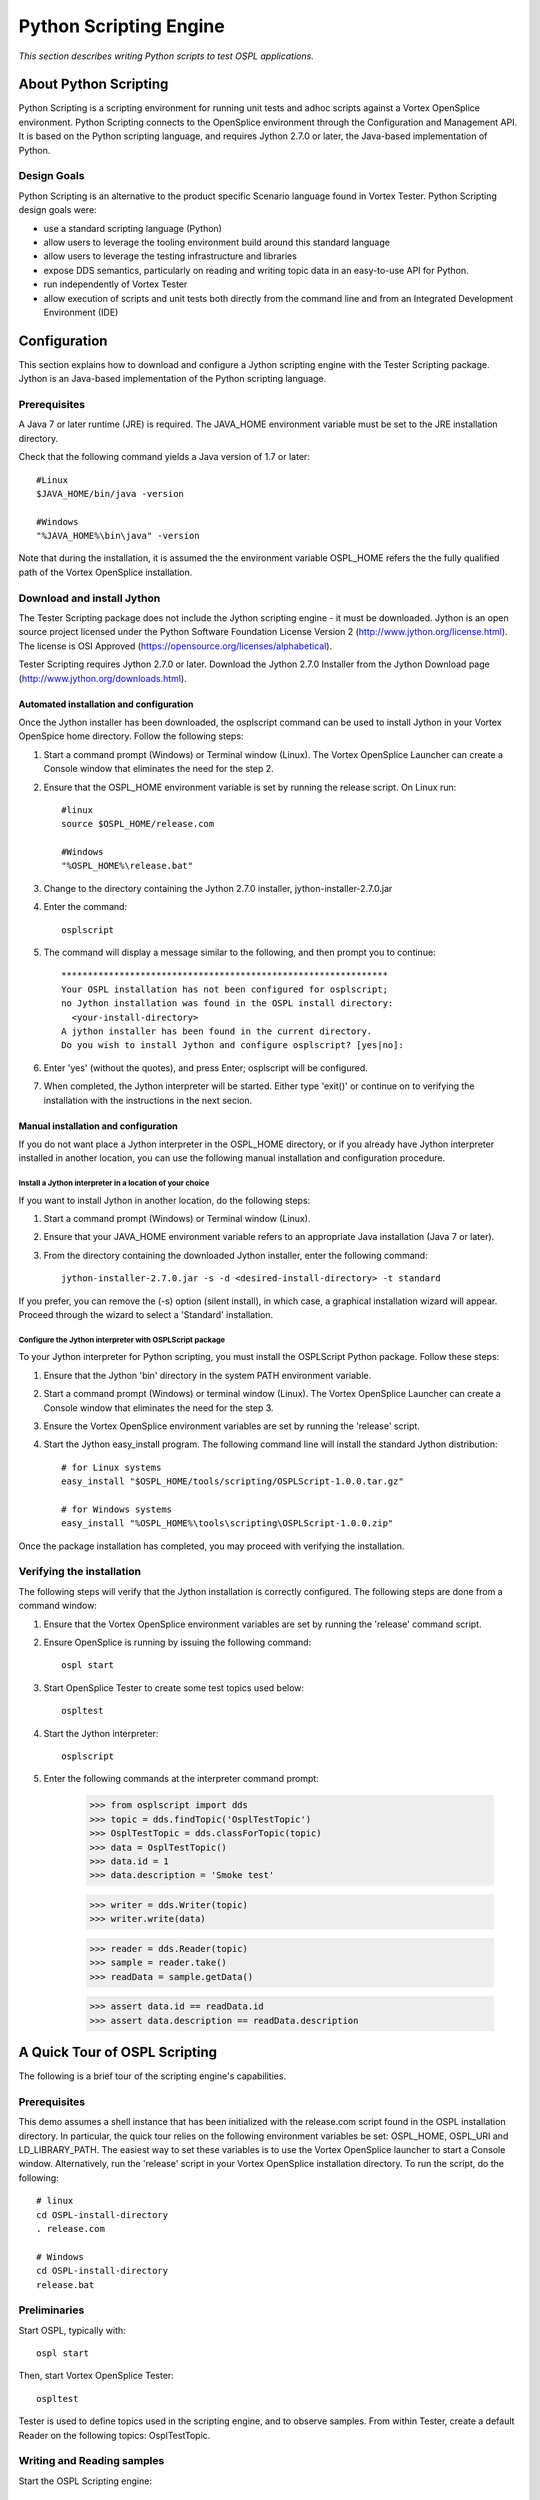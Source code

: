 .. _`Python Scripting Engine`:



#######################
Python Scripting Engine
#######################

*This section describes writing Python scripts to test OSPL applications.*


**********************
About Python Scripting
**********************

Python Scripting is a scripting environment for running unit tests and adhoc scripts against a Vortex OpenSplice environment.
Python Scripting connects to the OpenSplice environment through the Configuration and Management API.
It is based on the Python scripting language, and requires Jython 2.7.0 or later, the Java-based implementation of Python.

Design Goals
============

Python Scripting is an alternative to the product specific Scenario language found in Vortex Tester.
Python Scripting design goals were:

* use a standard scripting language (Python)
* allow users to leverage the tooling environment build around this standard language
* allow users to leverage the testing infrastructure and libraries
* expose DDS semantics, particularly on reading and writing topic data in an easy-to-use API for Python.
* run independently of Vortex Tester
* allow execution of scripts and unit tests both directly from the command line and from an Integrated Development Environment (IDE)


*************
Configuration
*************

This section explains how to download and configure a Jython scripting engine with the Tester Scripting package.
Jython is an Java-based implementation of the Python scripting language.

Prerequisites
=============

A Java 7 or later runtime (JRE) is required. The JAVA_HOME environment variable must be set to the JRE installation directory.

Check that the following command yields a Java version of 1.7 or later::

    #Linux
    $JAVA_HOME/bin/java -version

    #Windows
    "%JAVA_HOME%\bin\java" -version

Note that during the installation, it is assumed the the environment variable OSPL_HOME refers the the fully qualified
path of the Vortex OpenSplice installation.

Download and install Jython
===========================

The Tester Scripting package does not include the Jython scripting engine - it must be downloaded.
Jython is an open source project licensed under the Python Software Foundation License Version 2 (http://www.jython.org/license.html).
The license is OSI Approved (https://opensource.org/licenses/alphabetical).

Tester Scripting requires Jython 2.7.0 or later. Download the Jython 2.7.0 Installer from the Jython Download page (http://www.jython.org/downloads.html).

Automated installation and configuration
-----------------------------------------
Once the Jython installer has been downloaded, the osplscript command can be used to install Jython in your 
Vortex OpenSpice home directory. Follow the following steps:

1. Start a command prompt (Windows) or Terminal window (Linux). The Vortex OpenSplice Launcher can create a Console window that eliminates the need for the step 2.
2. Ensure that the OSPL_HOME environment variable is set by running the release script. On Linux run::

    #linux
    source $OSPL_HOME/release.com
    
    #Windows
    "%OSPL_HOME%\release.bat"

3. Change to the directory containing the Jython 2.7.0 installer, jython-installer-2.7.0.jar
4. Enter the command::

    osplscript

5. The command will display a message similar to the following, and then prompt you to continue::

    **************************************************************
    Your OSPL installation has not been configured for osplscript;
    no Jython installation was found in the OSPL install directory:
      <your-install-directory>
    A jython installer has been found in the current directory.
    Do you wish to install Jython and configure osplscript? [yes|no]:

6. Enter 'yes' (without the quotes), and press Enter; osplscript will be configured.
7. When completed, the Jython interpreter will be started. Either type 'exit()' or continue on to verifying the installation with the instructions in the next secion.

Manual installation and configuration
-------------------------------------

If you do not want place a Jython interpreter in the OSPL_HOME directory, or if you already
have Jython interpreter installed in another location, you can use the following manual installation
and configuration procedure.

Install a Jython interpreter in a location of your choice
~~~~~~~~~~~~~~~~~~~~~~~~~~~~~~~~~~~~~~~~~~~~~~~~~~~~~~~~~
If you want to install Jython in another location, do the following steps:

1. Start a command prompt (Windows) or Terminal window (Linux).
2. Ensure that your JAVA_HOME environment variable refers to an appropriate Java installation (Java 7 or later).
3. From the directory containing the downloaded Jython installer, enter the following command::

    jython-installer-2.7.0.jar -s -d <desired-install-directory> -t standard

If you prefer, you can remove the (-s) option (silent install), in which case, a graphical installation
wizard will appear. Proceed through the wizard to select a 'Standard' installation.

Configure the Jython interpreter with OSPLScript package
~~~~~~~~~~~~~~~~~~~~~~~~~~~~~~~~~~~~~~~~~~~~~~~~~~~~~~~~
To your Jython interpreter for Python scripting, you must install the OSPLScript Python package. Follow these steps:

1. Ensure that the Jython 'bin' directory in the system PATH environment variable.
2. Start a command prompt (Windows) or terminal window (Linux). The Vortex OpenSplice Launcher can create a Console window that eliminates the need for the step 3.
3. Ensure the Vortex OpenSplice environment variables are set by running the 'release' script.
4. Start the Jython easy_install program. The following command line will install the standard Jython distribution::

    # for Linux systems
    easy_install "$OSPL_HOME/tools/scripting/OSPLScript-1.0.0.tar.gz"

    # for Windows systems
    easy_install "%OSPL_HOME%\tools\scripting\OSPLScript-1.0.0.zip"

Once the package installation has completed, you may proceed with verifying the installation.

Verifying the installation
==========================

The following steps will verify that the Jython installation is correctly configured. The following steps
are done from a command window:

1. Ensure that the Vortex OpenSplice environment variables are set by running the 'release' command script.
2. Ensure OpenSplice is running by issuing the following command::

    ospl start

3. Start OpenSplice Tester to create some test topics used below::

    ospltest

4. Start the Jython interpreter::

    osplscript

5. Enter the following commands at the interpreter command prompt:

    >>> from osplscript import dds
    >>> topic = dds.findTopic('OsplTestTopic')
    >>> OsplTestTopic = dds.classForTopic(topic)
    >>> data = OsplTestTopic()
    >>> data.id = 1
    >>> data.description = 'Smoke test'

    >>> writer = dds.Writer(topic)
    >>> writer.write(data)

    >>> reader = dds.Reader(topic)
    >>> sample = reader.take()
    >>> readData = sample.getData()

    >>> assert data.id == readData.id
    >>> assert data.description == readData.description


******************************
A Quick Tour of OSPL Scripting
******************************

The following is a brief tour of the scripting engine's capabilities.

Prerequisites
=============

This demo assumes a shell instance that has been initialized with the release.com script found in the OSPL installation directory.
In particular, the quick tour relies on the following environment variables be set: OSPL_HOME, OSPL_URI and LD_LIBRARY_PATH.
The easiest way to set these variables is to use the Vortex OpenSplice launcher to start a Console window.
Alternatively, run the 'release' script in your Vortex OpenSplice installation directory. To run the script, do the following::

    # linux
    cd OSPL-install-directory
    . release.com

    # Windows
    cd OSPL-install-directory
    release.bat
    
Preliminaries
=============

Start OSPL, typically with::

	ospl start

Then, start Vortex OpenSplice Tester::

	ospltest

Tester is used to define topics used in the scripting engine, and to observe samples. From within Tester, create a default Reader on the following topics: OsplTestTopic.

Writing and Reading samples
===========================
Start the OSPL Scripting engine::

	osplscript

You will see a standard start up banner from the Jython engine similar to the following::

	Jython 2.7.0 (default:9987c746f838, Apr 29 2015, 02:25:11)
	[Java HotSpot(TM) Server VM (Oracle Corporation)] on java1.7.0_80
	Type "help", "copyright", "credits" or "license" for more information. 
	>>>

The text '>>>' is the interpreter prompt.

To start our script, import the DDS module from OSPL Script. Enter the following at the prompt:

	>>> from osplscript import dds

As part of the import, a connection is made to OSPL. If OSPL is not running, or if the environment variables are not correctly set, you may receive an error at this point.

The dds module provides allows you to find topics, and create readers and writers. We will start with find the OsplTestTopic created when we started Tester. Enter the following at the prompt:

	>>> t = dds.findTopic('OsplTestTopic')
	>>> # The next statement create a Python type from the topic
	>>> OsplTestTopic = dds.classForTopic(t)
	>>> # You can then instantiated instances of this class
	>>> d1 = OsplTestTopic()
	>>> # You can then set fields in the data
	>>> d1.id = 1
	>>> d1.index = 100
	>>> d1.description = 'Hello from osplscript'
	>>> d1.state = 'boost'
	>>> d1.x = 1.1
	>>> d1.y = 2.2
	>>> d1.z = 3.3
	>>> d1.t = 4.4

Once some data is created, we can the create a writer for the topic, and write the data:

	>>> # create a Writer from the topic object we found previously
	>>> w = dds.Writer(t)
	>>> w.write(d1)

Once the write has executed, example the Sample List in Tester. You should see a new sample in the list.

Next, we can create a reader, and read the sample we have just written:

	>>> # create a Reader on the topic, and read a sample
	>>> r = dds.Reader(t)
	>>> s1 = r.take()
	>>> # s1 is a Sample, the user data is access via getData()
	>>> rd1 = s1.getData()

We can check that the read data is what we expected:

	>>> assert rd1.id == 1
	>>> assert rd1.index == 100
	>>> assert rd1.description == 'Hello from osplscript'

You can continue your exploration by writing a sample via Tester, and confirming that you can read it using OSPL Script. When you are done, exit the interpreter by typing:

	>>> exit()

Working with QoS settings
=========================
By default, OSPL Scripting creates a publisher and a subscriber using the partition pattern '*'. All other publisher and subscriber QoS policies are DDS defaults.
Similarly, data readers and data writers have, by default, QoS policies derived from topic to which they are bound. If default QoS policies do not statisfy your requirements,
you can explicitly create publishers and subscribers, and assign them explicity QoS policies. Similarly, you can explicitly assign QoS policies to data readers and data writers
that you create.

The following example shows the explicit creation of a Subscriber:

    >>> from osplscript import dds, qos
    >>> topic = dds.findTopic('OsplTestTopic')
    >>> # create an explicit subscriber on a partition 'test'
    >>> sub = dds.Subscriber(
    >>>     qos.SubscriberQos().withPolicy(
    >>>         qos.Partition().withName('test'))
    >>>     )
    >>> # create a reader with topic-derived defaults
    >>> drDefault = sub.reader(topic)
    >>> # create a reader with explicity reader QoS policies
    >>> drExplicit = sub.reader(
    >>>     topic,
    >>>     qos.DataReaderQos().withPolicy(
    >>>         qos.Durability().withVolatile())
    >>>     )

The following example shows adding explicit QoS policies to a data writer on the default publisher:

    >>> dwExplicit = dds.Writer(
    >>>     topic, 
    >>>     qos.DataWriterQos().withPolicy(
    >>>         qos.Durability().withVolatile())
    >>>     )

The QoS classes for publishers, subscribers, data readers and data writers are, respectively, PublisherQos, SubscriberQos, DataReaderQos and DataWriterQos.
Although OSPL Scripting does not allow creating of topics, topics can return their QoS settings via a TopicQos instance. 
The help for each of these QoS classes describes the applicable policies.
The help for policy classes describes all the methods available to configure the policy.
You can view help on QoS classes and policies via the help function:

    >>> help(qos.SubscriberQos)
    >>> help(qos.Parition)
    >>> help(qos.Durability)

Working with WaitSets
=====================
OSPL Scripting implements DDS wait sets with read conditions, query conditions and status conditions. This allows your code to block until data is
available on a data reader. Here is a simple example:

    >>> from osplscript import dds

    >>> # find the topic, create a data reader and wait set
    >>> topic = dds.findTopic('OsplTestTopic')
    >>> dr = dds.Reader(topic)
    >>> ws = dds.WaitSet()

    >>> # create a read condition of Alive, NotRead, New samples
    >>> rc = dr.readCondition(dds.DataState().withAlive().withNotRead().withNew())

    >>> # attach the read condition to the wait set
    >>> ws.attachCondition(rc)

    >>> # wait...
    >>> ws.waitForConditions()

    >>> # waiting returned, we have a sample
    >>> sample = dr.take()
    >>> # do something with the sample

The waitForConditions() method can accept optional arguments, include a timeout. See the help for details:

    >>> help(dds.WaitSet.waitForConditions)

Filtering data
==============
OSPL Scripting allows you to filter data from a reader using a 'selector'. The selector can also be used to create a condition for a wait set.

A selector is created via a reader's newSelectBuilder() method. A 'select builder' allows you to specify state conditions as well as an optional query expression.
The following example creates a selector:

    >>> from osplscript import dds

    >>> # find the topic, create a data reader
    >>> topic = dds.findTopic('OsplTestTopic')
    >>> dr = dds.Reader(topic)

    >>> # create a selector for Alive, NotRead, New samples with 'index = 100'
    >>> selector = dr.newSelectBuilder().withAlive().withNotRead().withNew() \
    >>>     .content('index = 100').build()

Each of the 'selector builder' methods returns the builder, so that calls can be chained as above.
Apart from build(), none of the builder methods is required.
A selector with no filters works identically to the data reader from which it was created.

Once created, a selector can be used like a data reader, with take() or read() methods:

    >>> # use the selector like a reader
    >>> sample = selector.take()

Alternatively, the selector can be used with a waitset, by calling the selector's condition() method:

    >>> # Use the selector in conjuction with a waitset
    >>> ws = dds.WaitSet()
    >>> ws.attachCondition(selector.condition())
    >>> ws.waitForConditions()
    >>> # the selector now has data...
    >>> sample = selector.take()

In the above example, the selector.condition() method returns a QueryCondition.
If the content() method had not been called, a ReadCondition would have been returned.

You can create a QueryCondition directly, and then use it with a wait set:

    >>> queryCond = reader.queryCondition(
    >>>     'index = 100', [], 
    >>>     dds.DataState().withAlive().withNotRead().withNew())
    >>> ws.attachCondition(queryCond)

A selector, however, has the advantage of providing your with filtered access to the data that triggered the query condition.
Creating a query or read condition explicitly does not provide such filtering; the data reader from which the condition
was defined will still return all available samples, whether they satisfy the condition or not.
For this reason, selectors are the preferred method for defining data filters, waiting for filtered data availability, and
for accessing the filtered data.

Query Expressions, Query Parameters and their Limitations
=========================================================
Both the selector builder's content() method and the QueryCondition() constructor allow the query expression to contain
substitution parameters of the form {n}, where n is a zero-based index into an list of string parameter values.
For example, we could filter OsplTestTopic's index value to be between an upper and lower bound, and specify the query as follows:

    >>> from osplscript import dds

    >>> # find the topic, create a data reader
    >>> topic = dds.findTopic('OsplTestTopic')
    >>> dr = dds.Reader(topic)

    >>> # create a selector for Alive, NotRead, New samples with 'index = 100'
    >>> selector = dr.newSelectBuilder().withAlive().withNotRead().withNew() \
    >>>     .content('index >= {0} and index < {1}', ['100', '200']) \
    >>>     .build()

We could use similar parameters in creating a QueryCondition directly:

    >>> queryCond = reader.queryCondition(
    >>>     'index >= {0} and index < {1}',
    >>>     ['100', '200'],
    >>>     dds.DataState().withAlive().withNotRead().withNew())

OSPL Scripting attempts to replace the passed parameter values in the query expression, formatting the values as valid query expression constants.
However, because of limitations in the APIs available to OSPL Scripting, this formatting is imperfect. In particular, the following values are likely
to be formatted incorrectly:

* enumeration values will incorrectly be quoted
* boolean values will incorrectly be quoted
* string values that can be converted to numbers will incorrectly be unquoted.

The work around for all these limitations is to avoid using parameter substitution.
For example, instead of the following parameterized condition against the 'state' enumeration field in OsplTestTopic:

    >>> # DON'T DO THIS FOR AN ENUMERATED FIELD
    >>> selector = dr.content('state = {0}', ['init']).build()

Instead, write the condition without substitution:

    >>> selector = dr.content('state = init').build()

Using Coherent access
=====================
OSPL Scripting now supports Group and Topic coherence when reading and writing samples.

Group coherence allows a publisher to release a group of samples, possibly spanning
several topics to subscribers in a group.
Subscribers will not see any samples in a coherent group until the publisher has completed group.
A subscriber using Group coherence may, if desired, retrieve the samples, across all readers in the group, in the order
that the publisher wrote them.

Topic coherence allows a publisher to release changes across multiple instances of the sample topic
as a coherent set. Subscribers will not see any samples in a coherent set util the publisher has
completed the set.
A subscriber using Topic coherence may, if desired, retrieve the samples with-in a specific topic, in the order
that the publisher wrote them.

To establish a publisher or subscriber with coherent access, use the Presentation Policy when creating the 
publisher or subscriber QoS:

    >>> from osplscript import dds, qos

    >>> # create a presentation policy, enabling Group coherence and ordered access
    >>> groupPresentation = qos.Presentation().withCoherentAccess().withGroup() \
    >>>     .withOrderedAccess()

    >>> # create a publisher with the policy
    >>> pub = dds.Publisher(qos.PublisherQos().withPolicy(groupPresentation))

    >>> # create a subscriber with the policy
    >>> sub = dds.Subscriber(qos.SubscriberQos().withPolicy(groupPresentation))

To create a presentation policy with Topic scope, use the withTopic() method.
To create a presentation policy with Instance scope (the default), use the withInstance() method.

To write samples using any coherent scope, the publisher object offers the methods beginCoherentChanges()
and endCoherentChanges(). Each call beginCoherentChanges() should be matched with a call to endCoherentChanges().
Calls may be nested, for programmer convenience, but only the outer most pair of calls have any impact.
Within a coherent change, any of the publisher's data writers may be used to write samples.
When the coherent change is completed (via a call to endCoherentChanges()), the samples are released to subscribers.

To enable subscribers to read coherent changes, the subscriber object offers two methods: beginAccess() and
endAccess(). Their use is optional, but without them, the subscriber will not guarantee that samples will be returned
according to the coherent groups in which they were created.

The following code pattern my be used to access samples written with Group coherence, or with ordered access:

    >>> # sub is a subscriber with Group coherence presentation policy
    >>> # the subscriber must create data readers for all the topics
    >>> # it wants to access
    >>> sub.beginAccess()
    >>> # return the dataReaders, in the order their corresponding writers
    >>> # wrote samples
    >>> drList = sub.dataReaders()
    >>> for dr in drList:
    >>>     # take (or read) ONLY ONE sample for each element of the list
    >>>     sample = dr.take()
    >>>     # using the reader's topicDescription() method to identify the topic
    >>>     if 'foo' == dr.topicDescription().getName():
    >>>         # do something with a 'foo' sample
    >>> sub.endAccess()

When not using Group access or ordered access, a subscriber may still use the dataReaders() method, however,
in this case, dataReaders() will return a set of readers with available data.
The subscribing application can then take or read as many samples as are available from each reader in the set.

Note: Using waitsets with group coherence
-----------------------------------------
The DDS specification indicates that subscribers will raise a 'data available on readers' event when a new
group is release. 
However, a defect in underlying APIs prevent OPSL Scripting from receiving this event.
In other words, the following will not work:

    >>> # This will NOT WORK!!!
    >>> from osplscript import status
    >>> ws = dds.WaitSet()
    >>> sc = sub.statusCondition()
    >>> sc.setEnabledStatuses([status.DataOnReadersStatus])
    >>> ws.attachCondition(sc)
    >>> ws.waitForConditions()
    >>> # will NEVER get here

As a work around, attached status conditions from each of the subscriber's readers to the wait set:

    >>> # This will work
    >>> ws = dds.WaitSet()

    >>> # do this for each reader (dr) you care about
    >>> sc = dr.statusCondition()
    >>> sc.setEnabledStatuses([status.DataAvailableStatus])
    >>> ws.attachCondition(sc)

    >>> ws.waitForConditions()

Creating a unit test script
===========================
Although using an interactive interpreter provides instant feedback, it is more likely that you will create script files, and execute them.
In this section, we will create and execute a script that performs a unit test using the stand python unittest module.
Start by created a text file in your favourite editor. Call the file firstUnitTest.py. Copy and paste the text below::

	import unittest
	from osplscript import dds

	class firstUnitTest(unittest.TestCase):

		def testReadOsplTestTopic(self):
		    t = dds.findTopic('OsplTestTopic')
		    dw = dds.Writer(t)
		    OsplTestTopic = dds.classForTopic(t)
		    wdata = OsplTestTopic()
		    wdata.id = 5
		    wdata.x = 5.1
		    wdata.y = 5.2
		    wdata.z = 5.3
		    wdata.t = 5.4
		    wdata.state = 'hit'
		    wdata.index = 5
		    wdata.description = 'test'
		    dw.write(wdata)

		    dr = dds.Reader(t)
		    sample = dr.take()
		    rdata = sample.getData()

		    self.assertEqual(wdata.id, rdata.id)
		    self.assertEqual(wdata.x, rdata.x)
		    self.assertEqual(wdata.y, rdata.y)
		    self.assertEqual(wdata.z, rdata.z)
		    self.assertEqual(wdata.t, rdata.t)
		    self.assertEqual(wdata.state, rdata.state)
		    self.assertEqual(wdata.index, rdata.index)
		    self.assertEqual(wdata.description, rdata.description)

	# standard python to run the unit test from the command line
	if __name__ == "__main__":
		#import sys;sys.argv = ['', 'Test.testName']
		unittest.main()

This test case essentially repeats the test we created in the interpreter. To run the test, enter the following command in your shell command prompt::

	osplscript firstUnitTest.py

The script engine will respond with output like the following::

	.
	----------------------------------------------------------------------
	Ran 1 test in 0.107s

	OK

The output is compact. Python's unit test philosophy is to minimize output except in the case of test failures.
Experiment with the test to introduce a failure, and see how the output changes.

Working with more Complex topics
================================
The OsplTestTopic used above is simple. This section examines working with more complex topics – ones that include sequences, arrays, nested structures and unions.
As with the preceding examples, Tester should be running, as it creates the samples that are used in this example.
If OSPL Scripting is not running, start it::

	osplscript

The use the following Python to find the OsplSequenceTopic DDS topic and create a Python class from it:

	>>> from osplscript import dds

	>>> seqTopic = dds.findTopic('OsplSequenceTopic')
	>>> seqClass = dds.classForTopic(seqTopic)
	>>> seqInstance = seqClass()

From there, you can explore the instance data object. Fundamentally, it behaves pretty much like a C 'struct' would:
top level fields are accessed via the dot notation:

	>>> seqInstance.id = 1

Fields that are arrays or sequences may be indexed with zero-based value. Standard python sequence methods may be used to add and remove elements from the lists.
(Fields declared as arrays are pre-allocated to the declared size. OsplSequenceTopic contains no array fields, but you can explore OsplArrayTopic, which does.)

	>>> seqInstance.iVector.append(1)
	>>> seqInstance.iVector.append(2)
	>>> assert seqInstance.iVector[0] == 1
	>>> assert seqInstance.iVector[1] == 2
	>>> del seqInstance.iVector[0]
	>>> assert seqInstance.iVector[0] == 2

If a class includes a a sequence of structures, then a fieldName_new() method is created so you can instantiate instances of the class:

	>>> seqInstance.pVector.append(seqInstance.pVector_new())
	>>> seqInstance.pVector[0].state = 'boost'

Creating a sample time-line
===========================
The OSPL Scripting engine includes module (osplscript.recorder) that can automatically read samples from one or more topics and return these in the order received.
These sample sequence can then be queried using standard python mechanisms to create tests that consider multiple samples at once.
To use the recorder module, do the following:

	>>> from osplscript.recorder import Recorder
	>>> t1Recorder = Recorder('OsplTestTopic')
	>>> t2Recorder = Recorder('OsplSequenceTopic')
	>>> # … time passes …
	>>> # get a snapshot of samples recorded
	>>> t1Samples = t1Recorder.getSamples()
	>>> t2Samples = t2Recorder.getSamples()
	>>> # clear the recorded samples, but keep recording
	>>> t1Recorder.clearSamples()
	>>> # stop recording, the sample list is still available, but no longer updated
	>>> t1Recorder.stop()

**********************************************************
Using Eclipse and PyDev to create and run OsplScript files
**********************************************************

Eclipse is a popular open source IDE. PyDev is a Python specific open source add-on for Eclipse.
This chapter describes using Eclipse and PyDev.

Download and Installation
=========================

Eclipse may be obtained from the `Eclipse Download page <http://www.eclipse.org/downloads/>`_. Choose the **IDE for Java Developers** download.
Installation Instructions are available on the `Eclipse Install Guide page <http://wiki.eclipse.org/Eclipse/Installation>`_.

Once Eclipse is installed, start it and choose or create a workspace. You are then ready to proceed with
installing PyDev. See the `PyDev Download page <http://www.pydev.org/download.html>`_ for instructions - instructions appear on the
right-hand side of the page under **Quick Install** > **Update Manager**.

Configuration
=============

Once PyDev is installed, you must configure it with the location of you Jython installation:

1. Start Eclipse, and choose a workspace if prompted.
2. From the menu, choose **Window** -> **Preferences**.
3. In the left-hand tree, find  and click **PyDev** > **Interpreters** > **Jython interpreters**.
4. Click the **Add** button.
5. Enter a name for the Jython interpreter. Example: Tester Script
6. Browser for the jython.jar file in the root directory of the Tester Script Jython installation.
7. Click OK.
8. Still in the Preferences dialog on the PyDev > Interpreters > Jython interpreters page, select your newly created interpreter entry in the upper list. Then click the **Environment** tab in the lower half of the dialog.
9. Add the following environment variables: OSPL_HOME, OSPL_URI and LD_LIBRARY_PATH. Their values should be the same as those found in your command line environment.
10. Click the **Libraries** tab in the lower half of the dialog.
11. Click **New Folder** and browse for and select the **jar** directory under your Vortex OpenSplice installation directory.
12. Click **OK** to complete the folder selection.
13. Click **OK** to close the preferences dialog.

You are new ready to create a new Jython project.

Creating a PyDev Project
========================

This section describes creating a project for editing Python files.

1. Start Eclipse and choose a workspace, if it is not already running.
2. From the menu, choose **File** -> **New** -> **Project**.
3. In the new project wizard, select **PyDev** > **PyDev Project**. Click **Next**.
4. Enter a project name.
5. Ensure the **Project type** is set to **Jython**.
6. Ensure that the **Interpreter** is set to your Tester Script Jython interpreter configured above.
7. Click **Finish**.
8. In the Package Explorere, right click over the newly created project, and choose **Properties**.
9. In the left-hand pane, click **PyDev - PYTHONPATH**.
10. Click the **External Libraries** tab.
11. Click **Add zip/jar/egg**, and choose cmapi.jar from the jar subdirectory of your Vortex OpenSplice installation. Click **OK**.
12. Click **Add zip/jar/egg**, and choose osplscript.jar from the jar subdirectory of your Vortex OpenSplice installation. Click **OK**.
13. Click **OK** to close the properties dialog.

You may be prompted to switch to the PyDev perspective. This is optional. The PyDev perspective adapts
the Eclipse display for editing python files with PyDev. If you are new to Eclipse, it is recommended that
your switch to the PyDev perspective. The following instructions assume you are in this perspective.

Create a Python script
======================

Python files may declare classes, define unit tests, or just provide instructions that
are to be executed when the file is run. To create a Python file:

1. From the menu choose **File** -> **New PyDev Module**.
2. If not set, browser for a Source Folder, which must be a directory in your project.
3. Optionally, enter a package name.
4. Enter the name of the python file. PyDev will add a .py extension automatically.
5. Click **OK**

An editor will open, and you will be prompted for a template for the newly created file. The most common choices are:
* one of UnitTest variations,  if you want to write tests.
* Main, if you want to write a python script to be executed directly by the interpreter
* Class, if you want to define python classes to be consumed by other modules.

Running a Python script
=======================

To run a python script (or unit test), do the following:

1. Right click anywhere in the editor and choose **Run As** -> **Jython Run**.
(For unit tests, choose **Run As** -> **Jython unit-test**.)

Debugging a Python script
=========================

Launching a debugger is similar to running a script. Right click the script, and choose **Debug As** and then
the appropriate sub-menu item. While debugging, note the following:

* You can set break points in a script by clicking in the left margin of the script editor.

************************************************
Using PyCharm to create and run Tester Scripting
************************************************

PyCharm is a Python specific IDE developed by Jet Brains, the makes of IntelliJ IDEA.
PyCharm comes in several forms. This chapter describes using the free Community Edition.

Note that similar instructions apply for using IntelliJ IDEA with the Python Plugin, as the Python Plugin
adds very similar capabilities.


Download and Installation
=========================

PyCharm may be obtained from the `PyCharm Download page <https://www.jetbrains.com/pycharm/download/>`_. Choose the Community Edition download.
The page includes a link to Installation Instructions appropriate to your platform.

Configuration
=============

This subsection explains how to configure PyCharm so that is will work with the Jython
installation you created and configured with Tester Script.

1. Start PyCharm. On the Welcome script.
2. Click the **Configure** drop down near the bottom of the screen, and then choose **Settings**.
3. In the left-hand tree, find **Default Project**, expand it and select **Project Interpreter**.
4. On the right-hand side of the dialog, click the gear icon, and choose **Add Local**.
5. In the file selection dialog, browse for the your Jython executable from your Jython installation. The Jython installation instructions used the following location: $OSPL_HOME/jython/bin/jython
6. Click OK to close the selection dialog. Click OK again to close the Settings dialog.

You are new ready to create a new Jython project.

Creating a PyCharm Project
==========================

This section describes creating Python projects in PyCharm.

1. Start PyCharm, if it is not already running.
2. If the Welcome screen is showing, click **Create New Project**. Otherwise, select **New Project** from the **File** menu.
3. Provide a project name and location. Verify that the Interpreter is the Tester Scripting Jython interpreter. Click **Create**.

Create a Python script
======================

Python files may declare classes, define unit tests, or just provide instructions that
are to be executed when the file is run. To create a Python file:

1. From the menu choose **File** -> **New...**.
2. In the pop-up that displays, click **Python File**.
3. Provide a name. If you do not add it, PyCharm will add a .py extension.
4. The **Kind** drop down allows you to choose between **Python file** or **Python unit test**.
5. Click **OK** to create the file. The file will open in an editor.

Running a Python script
=======================

Running a script requires some the first time setup:

1. From the menu, choose **Run** -> **Edit Configurations**.
2. In the left-hand tree, expand **Defaults** and click **Python**
3. Press the button containing ellipsis at the end of the **Environment Variables** line.
4. Add the following environment variables (as defined in your environment): OSPL_HOME, OSPL_URI and LD_LIBRARY_PATH
5. Click **OK** to close the Environment Variables dialog
6. In the **Interpreter Options** edit box, enter:
    -Djava.ext.dirs=<full-path-to-OSPL_HOME>/jar
7. Ensure **Python intepreter** is set to the Jython implementation you created earlier.

If you plan on running Python unit tests, you will have to repeat the above steps for the **Python tests** default.

Once the default configurations are setup, you can run Python script as follows:

1. Right click anywhere in the editor and choose **Run**

Debugging a Python script
=========================

Once run configurations are setup, debug is essentially another form of running. Note the following:

* You can launch a debug session by right clicking in a script editor, and choosing **Debug**
* You can set break points in a script by clicking in the left margin of the script editor.

